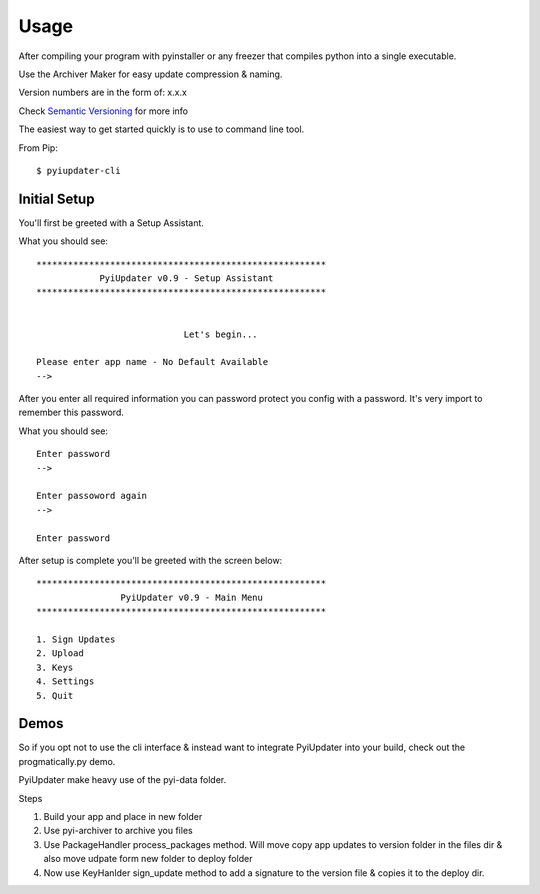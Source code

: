 .. _usage:

Usage
=====

After compiling your program with pyinstaller or any freezer that compiles python into a single executable.

Use the Archiver Maker for easy update compression & naming.

Version numbers are in the form of: x.x.x

Check `Semantic Versioning <http://semver.org/>`_ for more info

The easiest way to get started quickly is to use to command line tool.

From Pip::

    $ pyiupdater-cli

Initial Setup
-------------
You'll first be greeted with a Setup Assistant.

What you should see::

    *******************************************************
                PyiUpdater v0.9 - Setup Assistant
    *******************************************************


                                Let's begin...

    Please enter app name - No Default Available
    -->


After you enter all required information you can password protect
you config with a password. It's very import to remember this password.

What you should see::

    Enter password
    -->

    Enter passoword again
    -->

    Enter password


After setup is complete you'll be greeted with the screen below::

    *******************************************************
                    PyiUpdater v0.9 - Main Menu
    *******************************************************

    1. Sign Updates
    2. Upload
    3. Keys
    4. Settings
    5. Quit


Demos
-----
So if you opt not to use the cli interface & instead want to integrate PyiUpdater into your build, check out the progmatically.py demo.

PyiUpdater make heavy use of the pyi-data folder.

Steps

1. Build your app and place in new folder

2. Use pyi-archiver to archive you files

3. Use PackageHandler process_packages method. Will move copy app updates to version folder in the files dir & also move udpate form new folder to deploy folder

4. Now use KeyHanlder sign_update method to add a signature to the version file & copies it to the deploy dir.